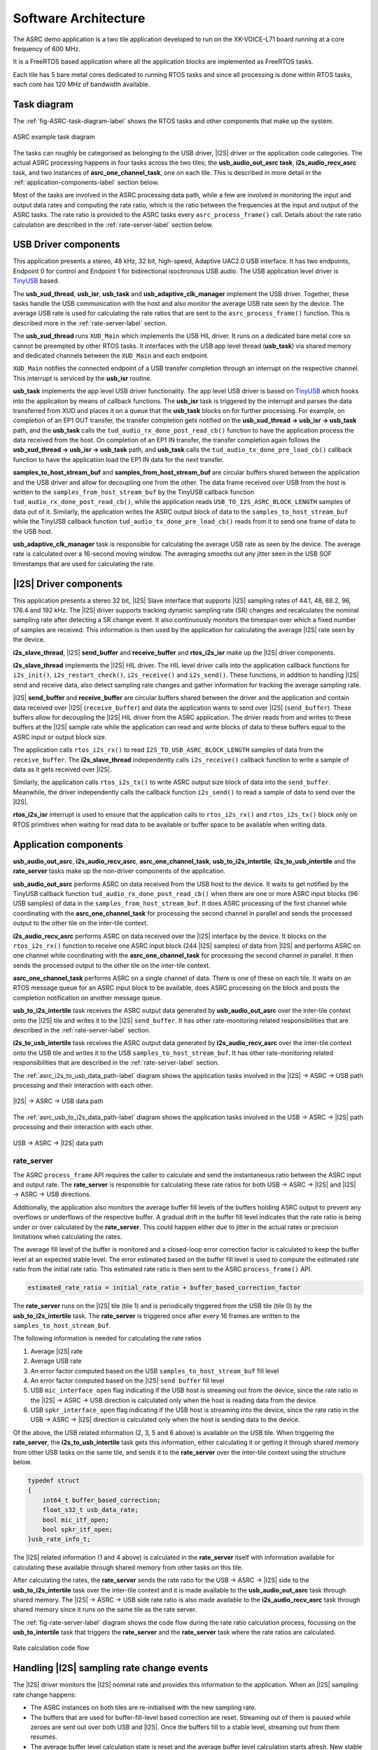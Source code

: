 
*********************
Software Architecture
*********************

The ASRC demo application is a two tile application developed to run on the XK-VOICE-L71 board running at a core frequency of 600 MHz.

It is a FreeRTOS based application where all the application blocks are implemented as FreeRTOS tasks.

Each tile has 5 bare metal cores dedicated to running RTOS tasks and since all processing is done within RTOS tasks, each core has 120 MHz of bandwidth
available.


Task diagram
============

The :ref:`fig-ASRC-task-diagram-label` shows the RTOS tasks and other components that make up the system.

.. _fig-ASRC-task-diagram-label:

.. figure:: diagrams/asrc_task_diagram.drawio.png
   :align: center
   :scale: 80 %
   :alt: ASRC example task diagram

   ASRC example task diagram


The tasks can roughly be categorised as belonging to the USB driver, |I2S| driver or the application code categories.
The actual ASRC processing happens in four tasks across the two tiles; the **usb_audio_out_asrc task**, **i2s_audio_recv_asrc** task, and two instances of **asrc_one_channel_task**, one on each tile.
This is described in more detail in the :ref:`application-components-label` section below.

Most of the tasks are involved in the ASRC processing data path, while a few are involved in monitoring the input and output data rates
and computing the rate ratio, which is the ratio between the frequencies at the input and output of the ASRC tasks.
The rate ratio is provided to the ASRC tasks every ``asrc_process_frame()`` call. Details about the rate ratio calculation are described in the :ref:`rate-server-label` section below.

USB Driver components
=====================

This application presents a stereo, 48 kHz, 32 bit, high-speed, Adaptive UAC2.0 USB interface.
It has two endpoints, Endpoint 0 for control and Endpoint 1 for bidirectional isochronous USB audio.
The USB application level driver is `TinyUSB <https://docs.tinyusb.org/en/latest/>`_ based.

The **usb_xud_thread**, **usb_isr**, **usb_task** and **usb_adaptive_clk_manager** implement the USB driver.
Together, these tasks handle the USB communication with the host and also monitor the average USB rate seen by the device.
The average USB rate is used for calculating the rate ratios that are
sent to the ``asrc_process_frame()`` function. This is described more in the :ref:`rate-server-label` section.

The **usb_xud_thread** runs ``XUD_Main`` which implements the USB HIL driver. It runs on a dedicated bare metal core so cannot be preempted by other RTOS tasks.
It interfaces with the USB app level thread (**usb_task**) via shared memory and dedicated channels between the ``XUD_Main`` and each endpoint.

``XUD_Main`` notifies the connected endpoint of a USB transfer completion through an interrupt on the respective channel. This interrupt is serviced by the **usb_isr** routine.

**usb_task** implements the app level USB driver functionality. The app level USB driver is based on `TinyUSB <https://docs.tinyusb.org/en/latest/>`_ which hooks into the application by means of callback functions.
The **usb_isr** task is triggered by the interrupt and parses the data transferred from XUD and places it on a queue that the **usb_task** blocks on for further processing.
For example, on completion of an EP1 OUT transfer, the transfer completion gets notified on the **usb_xud_thread → usb_isr → usb_task** path,
and the **usb_task** calls the ``tud_audio_rx_done_post_read_cb()`` function to have the application process the data received from the host.
On completion of an EP1 IN transfer, the transfer completion again follows the **usb_xud_thread → usb_isr → usb_task** path, and **usb_task** calls the ``tud_audio_tx_done_pre_load_cb()``
callback function to have the application load the EP1 IN data for the next transfer.

**samples_to_host_stream_buf** and **samples_from_host_stream_buf** are circular buffers shared between the application and the USB driver and allow for decoupling one from the other.
The data frame received over USB from the host is written to the ``samples_from_host_stream_buf`` by the TinyUSB callback function ``tud_audio_rx_done_post_read_cb()``,
while the application reads ``USB_TO_I2S_ASRC_BLOCK_LENGTH`` samples of data out of it.
Similarly, the application writes the ASRC output block of data to the ``samples_to_host_stream_buf`` while the TinyUSB callback function ``tud_audio_tx_done_pre_load_cb()``
reads from it to send one frame of data to the USB host.

**usb_adaptive_clk_manager** task is responsible for calculating the average USB rate as seen by the device. The average rate is calculated over a 16-second moving window.
The averaging smooths out any jitter seen in the USB SOF timestamps that are used for calculating the rate.

|I2S| Driver components
=======================

This application presents a stereo 32 bit, |I2S| Slave interface that supports |I2S| sampling rates of 44.1, 48, 88.2, 96, 176.4 and 192 kHz.
The |I2S| driver supports tracking dynamic sampling rate (SR) changes and recalculates the nominal sampling rate after detecting a SR change event.
It also continuously monitors the timespan over which a fixed number of samples are received. This information is then used by the application for
calculating the average |I2S| rate seen by the device.

**i2s_slave_thread**, |I2S| **send_buffer** and **receive_buffer** and **rtos_i2s_isr** make up the |I2S| driver components.

**i2s_slave_thread** implements the |I2S| HIL driver. The HIL level driver calls into the application callback functions for ``i2s_init()``, ``i2s_restart_check()``, ``i2s_receive()`` and ``i2s_send()``.
These functions, in addition to handling |I2S| send and receive data, also detect sampling rate changes and gather information for tracking the average sampling rate.

|I2S| **send_buffer** and **receive_buffer** are circular buffers shared between the driver and the application and contain data received over |I2S| (``receive_buffer``) and data the application wants to send over |I2S| (``send_buffer``).
These buffers allow for decoupling the |I2S| HIL driver from the ASRC application. The driver reads from and writes to these buffers at the |I2S| sample rate while the application can read and write blocks of data to these buffers equal to the ASRC input or output block size.

The application calls ``rtos_i2s_rx()`` to read ``I2S_TO_USB_ASRC_BLOCK_LENGTH`` samples of data from the ``receive_buffer``. The **i2s_slave_thread** independently calls ``i2s_receive()`` callback function to write a sample of data as it gets received over |I2S|.

Similarly, the application calls ``rtos_i2s_tx()`` to write ASRC output size block of data into the ``send_buffer``. Meanwhile, the driver independently calls the callback function ``i2s_send()`` to read a sample of data to send over the |I2S|.

**rtos_i2s_isr** interrupt is used to ensure that the application calls to ``rtos_i2s_rx()`` and ``rtos_i2s_tx()`` block only on RTOS primitives when waiting for read data to be available or buffer space to be available when writing data.


.. _application-components-label:

Application components
======================

**usb_audio_out_asrc**, **i2s_audio_recv_asrc**, **asrc_one_channel_task**, **usb_to_i2s_intertile**, **i2s_to_usb_intertile** and the **rate_server** tasks make up the non-driver components of the application.

**usb_audio_out_asrc** performs ASRC on data received from the USB host to the device. It waits to get notified by the TinyUSB callback function ``tud_audio_rx_done_post_read_cb()`` when there are one or more ASRC input blocks (96 USB samples) of data in the ``samples_from_host_stream_buf``.
It does ASRC processing of the first channel while coordinating with the **asrc_one_channel_task** for processing the second channel in parallel and sends the processed output to the other tile on the inter-tile context.

**i2s_audio_recv_asrc** performs ASRC on data received over the |I2S| interface by the device. It blocks on the ``rtos_i2s_rx()`` function to receive one ASRC input block (244 |I2S| samples) of data from |I2S| and performs ASRC on one channel
while coordinating with the **asrc_one_channel_task** for processing the second channel in parallel. It then sends the processed output to the other tile on the inter-tile context.

**asrc_one_channel_task** performs ASRC on a single channel of data. There is one of these on each tile. It waits on an RTOS message queue for an ASRC input block to be available, does ASRC processing on the block and posts the completion notification on another message queue.

**usb_to_i2s_intertile** task receives the ASRC output data generated by **usb_audio_out_asrc** over the inter-tile context onto the |I2S| tile and writes it to the |I2S| ``send_buffer``.
It has other rate-monitoring related responsibilities that are described in the :ref:`rate-server-label` section.

**i2s_to_usb_intertile** task receives the ASRC output data generated by **i2s_audio_recv_asrc** over the inter-tile context onto the USB tile and writes it to the USB ``samples_to_host_stream_buf``.
It has other rate-monitoring related responsibilities that are described in the :ref:`rate-server-label` section.

The :ref:`asrc_i2s_to_usb_data_path-label` diagram shows the application tasks involved in the |I2S| → ASRC → USB path processing and their interaction with each other.

.. _asrc_i2s_to_usb_data_path-label:

.. figure:: diagrams/asrc_i2s_to_usb_data_path.png
   :align: center
   :scale: 80 %
   :alt: ASRC |I2S| → ASRC → USB data path

   |I2S| → ASRC → USB data path

The :ref:`asrc_usb_to_i2s_data_path-label` diagram shows the application tasks involved in the USB → ASRC → |I2S| path processing and their interaction with each other.

.. _asrc_usb_to_i2s_data_path-label:

.. figure:: diagrams/asrc_usb_to_i2s_data_path.png
   :align: center
   :scale: 80 %
   :alt: USB → ASRC → |I2S| data path

   USB → ASRC → |I2S| data path


.. _rate-server-label:

**rate_server**
---------------
The ASRC ``process_frame`` API requires the caller to calculate and send the instantaneous ratio between the ASRC input and output rate. The **rate_server** is responsible for calculating these rate ratios for both USB → ASRC → |I2S| and |I2S| → ASRC → USB directions.

Additionally, the application also monitors the average buffer fill levels of the buffers holding ASRC output to prevent any overflows or underflows of the respective buffer. A gradual drift in the buffer fill level indicates that the rate ratio is being under or over calculated by the **rate_server**.
This could happen either due to jitter in the actual rates or precision limitations when calculating the rates.

The average fill level of the buffer is monitored and a closed-loop error correction factor is calculated to keep the buffer level at an expected stable level.
The error estimated based on the buffer fill level is used to compute the estimated rate ratio from the initial rate ratio. This estimated rate ratio is then sent to the ASRC ``process_frame()`` API.

.. code-block:: console

    estimated_rate_ratio = initial_rate_ratio + buffer_based_correction_factor

The **rate_server** runs on the |I2S| tile (tile 1) and is periodically triggered from the USB tile (tile 0) by the **usb_to_i2s_intertile** task. The **rate_server** is triggered once after every 16 frames are written to the ``samples_to_host_stream_buf``.

The following information is needed for calculating the rate ratios

1. Average |I2S| rate
2. Average USB rate
3. An error factor computed based on the USB ``samples_to_host_stream_buf`` fill level
4. An error factor computed based on the |I2S| ``send buffer`` fill level
5. USB ``mic_interface_open`` flag indicating if the USB host is streaming out from the device,
   since the rate ratio in the |I2S| -> ASRC -> USB direction is calculated only when the host is reading data from the device.
6. USB ``spkr_interface_open`` flag indicating if the USB host is streaming into the device,
   since the rate ratio in the USB -> ASRC -> |I2S| direction is calculated only when the host is sending data to the device.

Of the above, the USB related information (2, 3, 5 and 6 above) is available on the USB tile. When triggering the **rate_server**, the **i2s_to_usb_intertile** task gets this information,
either calculating it or getting it through shared memory from other USB tasks on the same tile, and sends it to the **rate_server** over the inter-tile context using the structure below.

.. code-block:: console

    typedef struct
    {
        int64_t buffer_based_correction;
        float_s32_t usb_data_rate;
        bool mic_itf_open;
        bool spkr_itf_open;
    }usb_rate_info_t;


The |I2S| related information (1 and 4 above) is calculated in the **rate_server** itself with information available for calculating these available through shared memory from other tasks on this tile.

After calculating the rates, the **rate_server** sends the rate ratio for the USB → ASRC → |I2S| side to the **usb_to_i2s_intertile** task over the inter-tile context and it is made available to the
**usb_audio_out_asrc** task through shared memory. The |I2S| → ASRC → USB side rate ratio is also made available to the **i2s_audio_recv_asrc** task through shared memory since it runs on the same tile as the rate server.

The :ref:`fig-rate-server-label` diagram shows the code flow during the rate ratio calculation process, focussing on the **usb_to_intertile** task that triggers the **rate_server** and the **rate_server** task where the rate ratios are calculated.

.. _fig-rate-server-label:

.. figure:: diagrams/rate_server_connections.drawio.png
   :align: center
   :scale: 80 %
   :alt: **rate_server** code flow

   Rate calculation code flow

Handling |I2S| sampling rate change events
==========================================

The |I2S| driver monitors the |I2S| nominal rate and provides this information to the application. When an |I2S| sampling rate change happens:

* The ASRC instances on both tiles are re-initialised with the new sampling rate.
* The buffers that are used for buffer-fill-level based correction are reset. Streaming out of them is paused while zeroes are sent out over both USB and |I2S|.
  Once the buffers fill to a stable level, streaming out from them resumes.
* The average buffer level calculation state is reset and the average buffer level calculation starts afresh.
  New stable buffer levels are also calculated and the buffer levels are now corrected against these new stable averages.

Note that the device starts with the nominal |I2S| sampling rate set to zero. Device startup therefore follows the same path as an |I2S| sampling rate change where the sampling rate goes from zero to first detected nominal sampling rate.
Everything described above therefore also applies to the device startup behaviour.

Handling USB speaker interface close -> open events
===================================================

When the USB host stops streaming to the device and then starts again, this event is detected through calls to the ``tud_audio_set_itf_close_EP_cb`` and ``tud_audio_set_itf_cb`` functions.
The ASRC output buffer in the USB → ASRC → |I2S| path (|I2S| ``send_buffer``) is reset.
Zeroes are then sent over |I2S| until the buffer fills to a stable level, when we resume streaming out of this buffer to send samples over |I2S|.
The average buffer calculation state for the |I2S| ``send_buffer`` is also reset and a new stable average is calculated against which the average buffer levels are corrected.

Handling USB mic interface close -> open events
===============================================

If the USB host stops streaming from the device and then starts again, this event is detected through calls to the ``tud_audio_set_itf_close_EP_cb`` and ``tud_audio_set_itf_cb`` functions.
The ASRC output buffer in the |I2S| → ASRC → USB is reset (USB ``samples_to_host_stream_buf``).
Zeroes are streamed to the host until the buffer fills to a stable level, when we resume streaming out of this buffer to send samples over USB.
The average buffer calculation state for the USB ``samples_to_host_stream_buf`` is also reset and a new stable average is calculated against which the average buffer levels are corrected.
